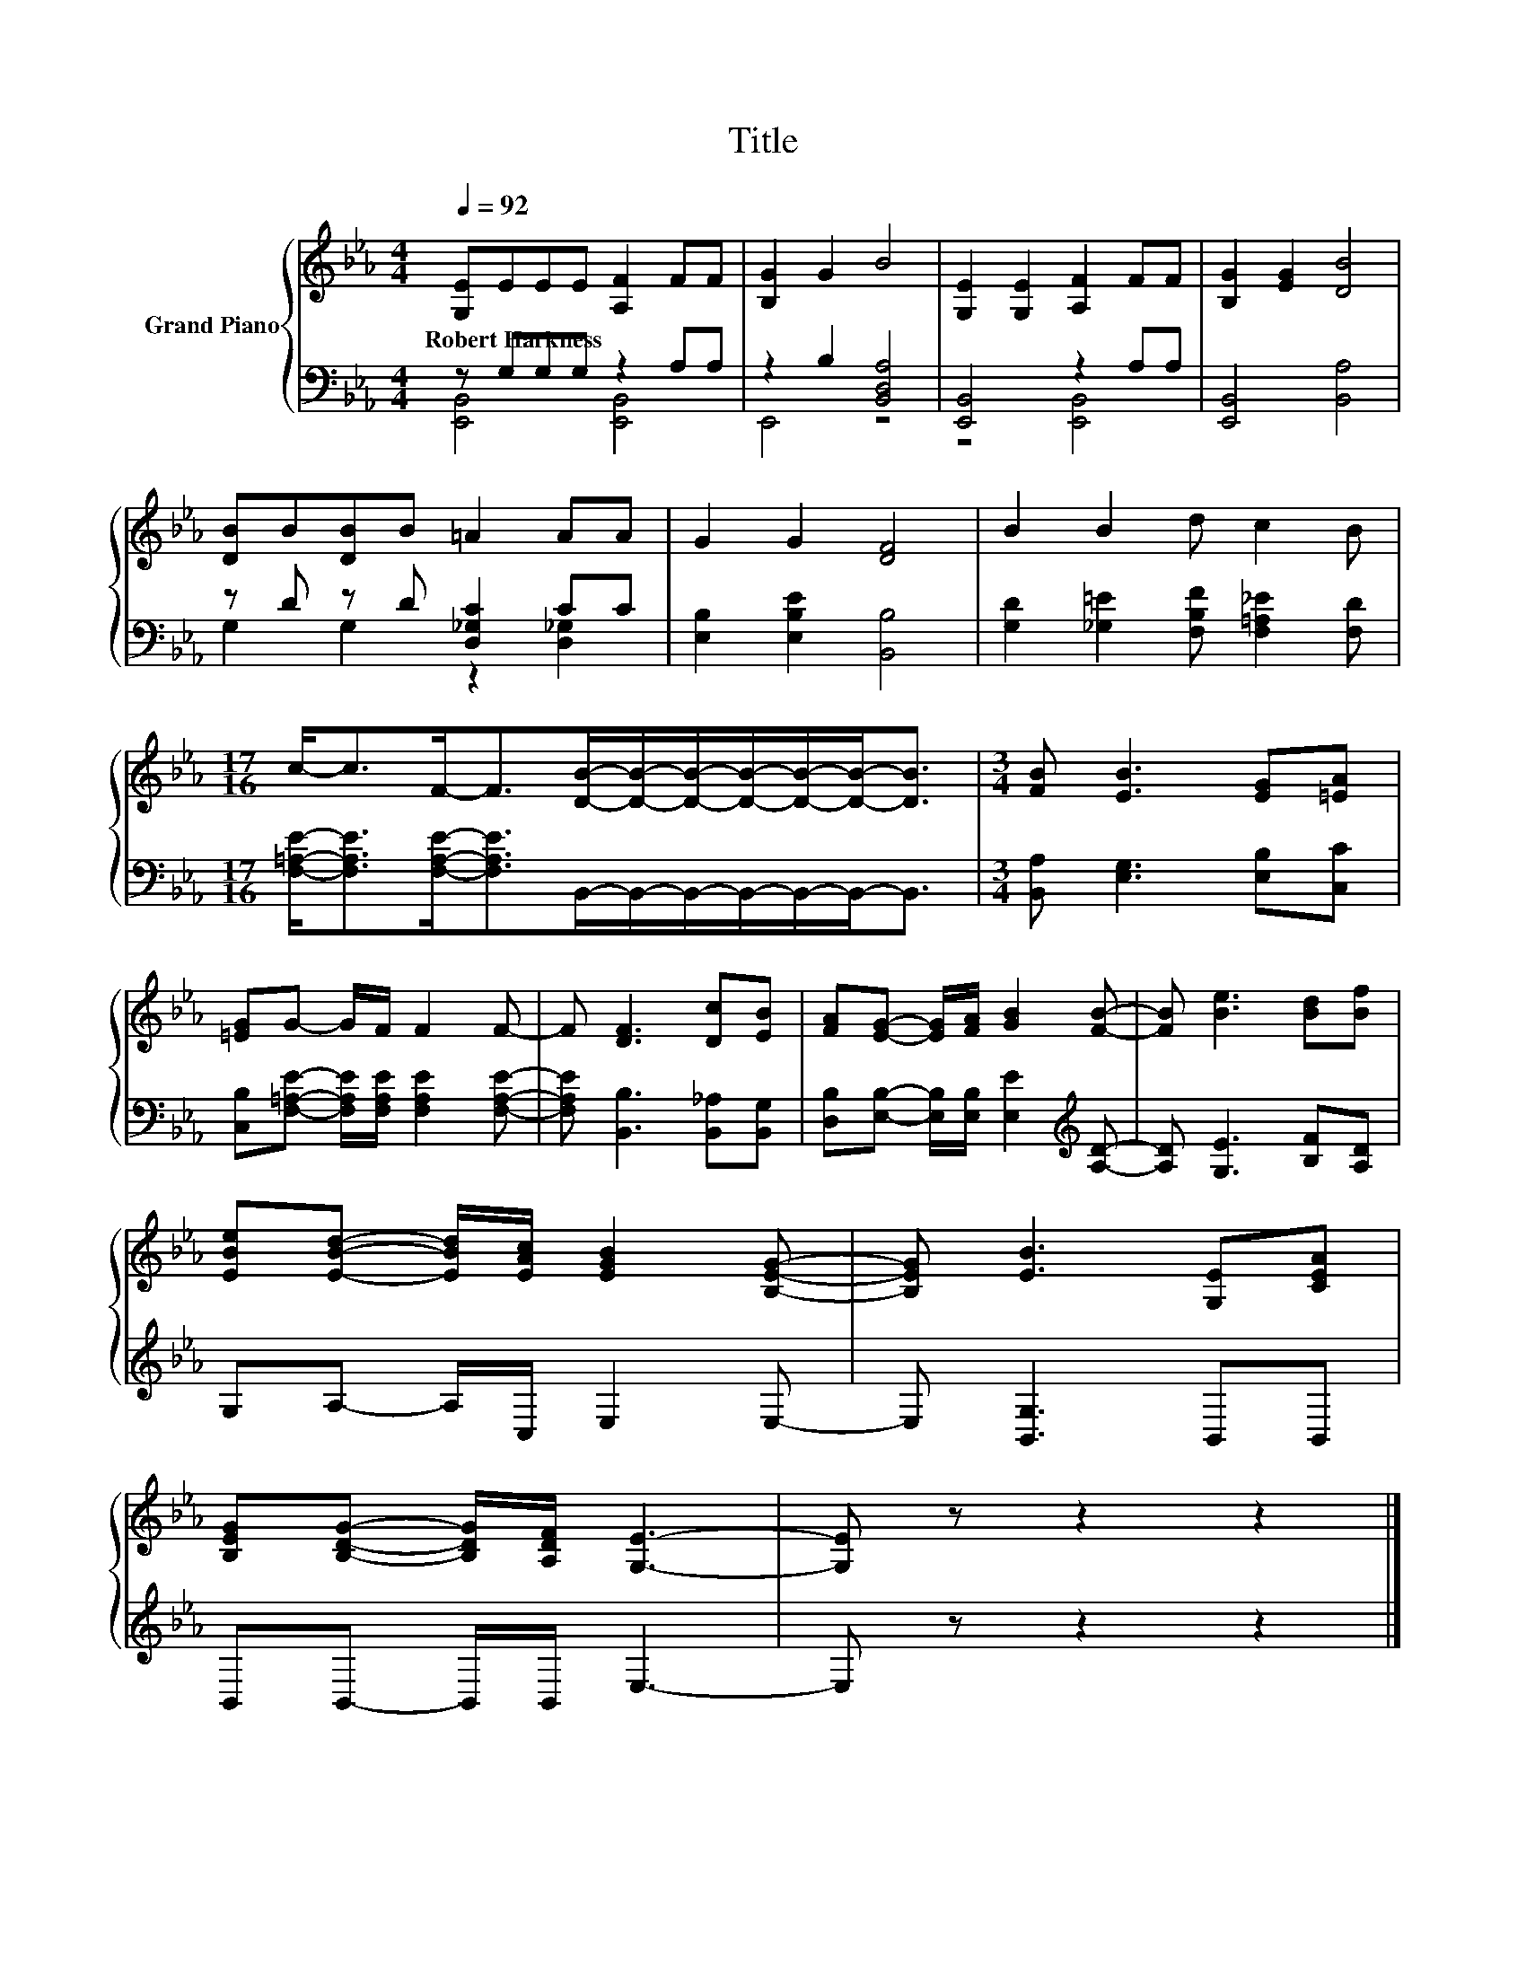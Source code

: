 X:1
T:Title
%%score { 1 | ( 2 3 ) }
L:1/8
Q:1/4=92
M:4/4
K:Eb
V:1 treble nm="Grand Piano"
V:2 bass 
V:3 bass 
V:1
 [G,E]EEE [A,F]2 FF | [B,G]2 G2 B4 | [G,E]2 [G,E]2 [A,F]2 FF | [B,G]2 [EG]2 [DB]4 | %4
w: Robert~Harkness * * * * * *||||
 [DB]B[DB]B =A2 AA | G2 G2 [DF]4 | B2 B2 d c2 B | %7
w: |||
[M:17/16] c-<cF-<F[DB]/-[DB]/-[DB]/-[DB]/-[DB]/-[DB]-<[DB] |[M:3/4] [FB] [EB]3 [EG][=EA] | %9
w: ||
 [=EG]G- G/F/ F2 F- | F [DF]3 [Dc][EB] | [FA][EG]- [EG]/[FA]/ [GB]2 [FB]- | [FB] [Be]3 [Bd][Bf] | %13
w: ||||
 [EBe][EBd]- [EBd]/[EAc]/ [EGB]2 [B,EG]- | [B,EG] [EB]3 [G,E][CEA] | %15
w: ||
 [B,EG][B,DG]- [B,DG]/[A,DF]/ [G,E]3- | [G,E] z z2 z2 |] %17
w: ||
V:2
 z G,G,G, z2 A,A, | z2 B,2 [B,,D,A,]4 | [E,,B,,]4 z2 A,A, | [E,,B,,]4 [B,,A,]4 | %4
 z D z D [D,_G,C]2 CC | [E,B,]2 [E,B,E]2 [B,,B,]4 | [G,D]2 [_G,=E]2 [F,B,F] [F,=A,_E]2 [F,D] | %7
[M:17/16] [F,=A,E]-<[F,A,E][F,A,E]-<[F,A,E]B,,/-B,,/-B,,/-B,,/-B,,/-B,,-<B,, | %8
[M:3/4] [B,,A,] [E,G,]3 [E,B,][C,C] | [C,B,][F,=A,E]- [F,A,E]/[F,A,E]/ [F,A,E]2 [F,A,E]- | %10
 [F,A,E] [B,,B,]3 [B,,_A,][B,,G,] | [D,B,][E,B,]- [E,B,]/[E,B,]/ [E,E]2[K:treble] [A,D]- | %12
 [A,D] [G,E]3 [B,F][A,D] | G,A,- A,/C,/ E,2 E,- | E, [B,,G,]3 B,,B,, | B,,B,,- B,,/B,,/ E,3- | %16
 E, z z2 z2 |] %17
V:3
 [E,,B,,]4 [E,,B,,]4 | E,,4 z4 | z4 [E,,B,,]4 | x8 | G,2 G,2 z2 [D,_G,]2 | x8 | x8 | %7
[M:17/16] x17/2 |[M:3/4] x6 | x6 | x6 | x5[K:treble] x | x6 | x6 | x6 | x6 | x6 |] %17

